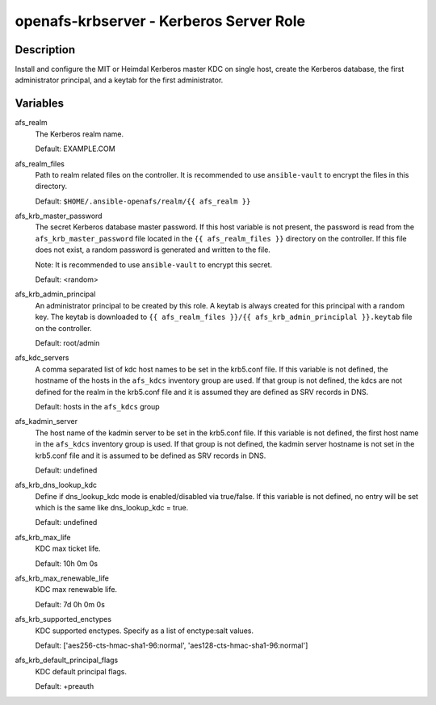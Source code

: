 openafs-krbserver - Kerberos Server Role
========================================

Description
-----------

Install and configure the MIT or Heimdal Kerberos master KDC on single host,
create the Kerberos database, the first administrator principal, and a keytab
for the first administrator.

Variables
---------

afs_realm
  The Kerberos realm name.

  Default: EXAMPLE.COM

afs_realm_files
  Path to realm related files on the controller. It is recommended to use
  ``ansible-vault`` to encrypt the files in this directory.

  Default: ``$HOME/.ansible-openafs/realm/{{ afs_realm }}``

afs_krb_master_password
  The secret Kerberos database master password. If this host variable is not
  present, the password is read from the ``afs_krb_master_password`` file located
  in the ``{{ afs_realm_files }}`` directory on the controller.  If this file does not
  exist, a random password is generated and written to the file.

  Note: It is recommended to use ``ansible-vault`` to encrypt this secret.

  Default: <random>

afs_krb_admin_principal
  An administrator principal to be created by this role. A keytab is always
  created for this principal with a random key. The keytab is downloaded to
  ``{{ afs_realm_files }}/{{ afs_krb_admin_principlal }}.keytab`` file on
  the controller.

  Default: root/admin

afs_kdc_servers
  A comma separated list of kdc host names to be set in the krb5.conf file.
  If this variable is not defined, the hostname of the hosts in the
  ``afs_kdcs`` inventory group are used. If that group is not defined, the kdcs
  are not defined for the realm in the krb5.conf file and it is assumed they
  are defined as SRV records in DNS.

  Default: hosts in the ``afs_kdcs`` group

afs_kadmin_server
  The host name of the kadmin server to be set in the krb5.conf file. If this
  variable is not defined, the first host name in the ``afs_kdcs`` inventory
  group is used. If that group is not defined, the kadmin server hostname is
  not set in the krb5.conf file and it is assumed to be defined as SRV
  records in DNS.

  Default: undefined

afs_krb_dns_lookup_kdc
  Define if dns_lookup_kdc mode is enabled/disabled via true/false. If this
  variable is not defined, no entry will be set which is the same like
  dns_lookup_kdc = true.

  Default: undefined

afs_krb_max_life
  KDC max ticket life.

  Default: 10h 0m 0s

afs_krb_max_renewable_life
  KDC max renewable life.

  Default: 7d 0h 0m 0s

afs_krb_supported_enctypes
  KDC supported enctypes. Specify as a list of enctype:salt values.

  Default: ['aes256-cts-hmac-sha1-96:normal', 'aes128-cts-hmac-sha1-96:normal']

afs_krb_default_principal_flags
  KDC default principal flags.

  Default: +preauth
